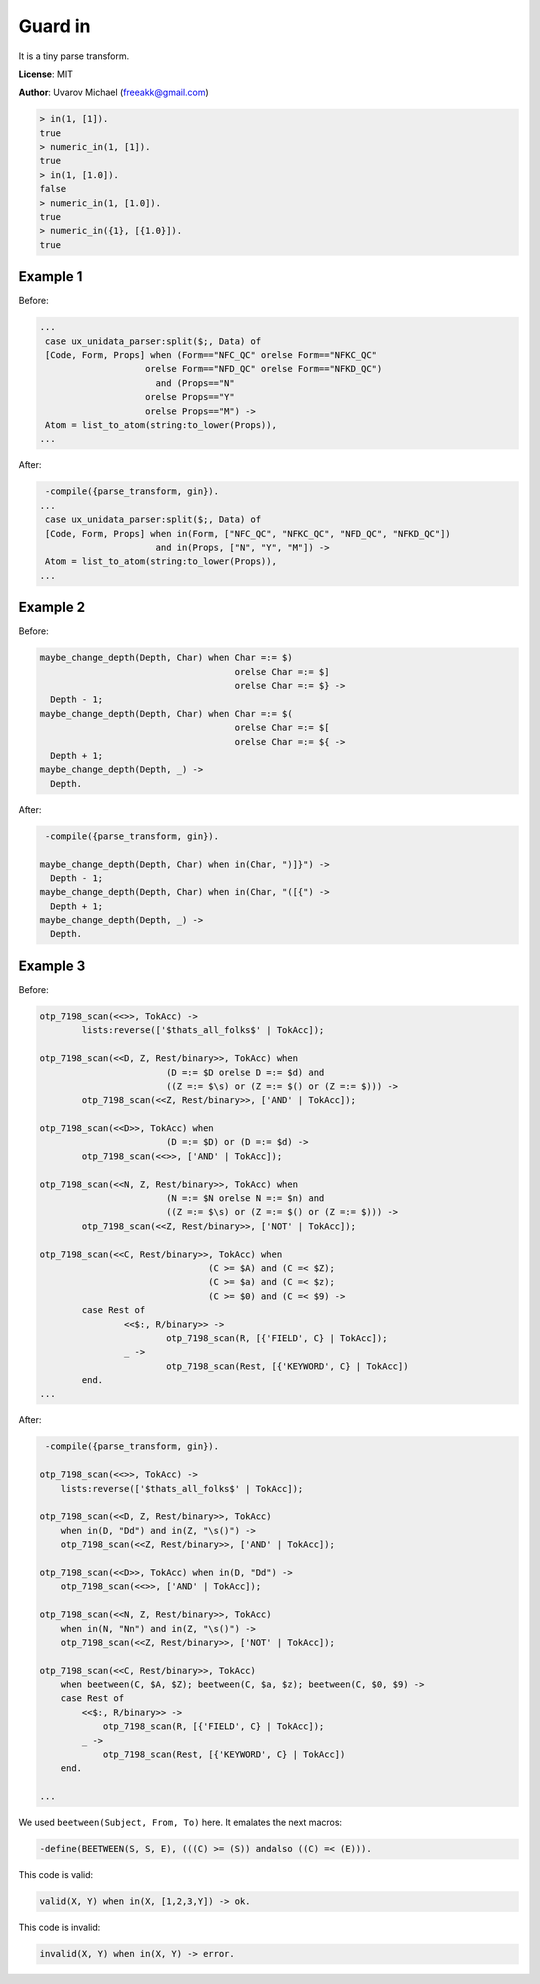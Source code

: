 Guard in
========

It is a tiny parse transform.

**License**: MIT

**Author**: Uvarov Michael (freeakk@gmail.com)


.. image:: https://secure.travis-ci.org/mad-cocktail/gin.png?branch=master
    :alt: Build Status
    :target: http://travis-ci.org/mad-cocktail/gin


.. code-block:: erlang

    > in(1, [1]).
    true
    > numeric_in(1, [1]).
    true
    > in(1, [1.0]).
    false
    > numeric_in(1, [1.0]).
    true
    > numeric_in({1}, [{1.0}]).
    true

Example 1
---------

Before:

.. code-block:: erlang

    ...
     case ux_unidata_parser:split($;, Data) of
     [Code, Form, Props] when (Form=="NFC_QC" orelse Form=="NFKC_QC"
                        orelse Form=="NFD_QC" orelse Form=="NFKD_QC")
                          and (Props=="N"
                        orelse Props=="Y"
                        orelse Props=="M") ->
     Atom = list_to_atom(string:to_lower(Props)),
    ...

After:

.. code-block:: erlang

     -compile({parse_transform, gin}).
    ...
     case ux_unidata_parser:split($;, Data) of
     [Code, Form, Props] when in(Form, ["NFC_QC", "NFKC_QC", "NFD_QC", "NFKD_QC"])
                          and in(Props, ["N", "Y", "M"]) ->
     Atom = list_to_atom(string:to_lower(Props)),
    ...

Example 2
---------

Before:

.. code-block:: erlang

    maybe_change_depth(Depth, Char) when Char =:= $)
                                         orelse Char =:= $]
                                         orelse Char =:= $} ->
      Depth - 1;
    maybe_change_depth(Depth, Char) when Char =:= $(
                                         orelse Char =:= $[
                                         orelse Char =:= ${ ->
      Depth + 1;
    maybe_change_depth(Depth, _) ->
      Depth.

After:

.. code-block:: erlang

     -compile({parse_transform, gin}).

    maybe_change_depth(Depth, Char) when in(Char, ")]}") ->
      Depth - 1;
    maybe_change_depth(Depth, Char) when in(Char, "([{") ->
      Depth + 1;
    maybe_change_depth(Depth, _) ->
      Depth.

Example 3
---------

Before:

.. code-block:: erlang

    otp_7198_scan(<<>>, TokAcc) ->
            lists:reverse(['$thats_all_folks$' | TokAcc]);

    otp_7198_scan(<<D, Z, Rest/binary>>, TokAcc) when
                            (D =:= $D orelse D =:= $d) and
                            ((Z =:= $\s) or (Z =:= $() or (Z =:= $))) ->
            otp_7198_scan(<<Z, Rest/binary>>, ['AND' | TokAcc]);

    otp_7198_scan(<<D>>, TokAcc) when
                            (D =:= $D) or (D =:= $d) ->
            otp_7198_scan(<<>>, ['AND' | TokAcc]);

    otp_7198_scan(<<N, Z, Rest/binary>>, TokAcc) when
                            (N =:= $N orelse N =:= $n) and
                            ((Z =:= $\s) or (Z =:= $() or (Z =:= $))) ->
            otp_7198_scan(<<Z, Rest/binary>>, ['NOT' | TokAcc]);

    otp_7198_scan(<<C, Rest/binary>>, TokAcc) when
                                    (C >= $A) and (C =< $Z);
                                    (C >= $a) and (C =< $z);
                                    (C >= $0) and (C =< $9) ->
            case Rest of
                    <<$:, R/binary>> ->
                            otp_7198_scan(R, [{'FIELD', C} | TokAcc]);
                    _ ->
                            otp_7198_scan(Rest, [{'KEYWORD', C} | TokAcc])
            end.
    ...

After:

.. code-block:: erlang

     -compile({parse_transform, gin}).

    otp_7198_scan(<<>>, TokAcc) ->
        lists:reverse(['$thats_all_folks$' | TokAcc]);

    otp_7198_scan(<<D, Z, Rest/binary>>, TokAcc)
        when in(D, "Dd") and in(Z, "\s()") ->
        otp_7198_scan(<<Z, Rest/binary>>, ['AND' | TokAcc]);

    otp_7198_scan(<<D>>, TokAcc) when in(D, "Dd") ->
        otp_7198_scan(<<>>, ['AND' | TokAcc]);

    otp_7198_scan(<<N, Z, Rest/binary>>, TokAcc)
        when in(N, "Nn") and in(Z, "\s()") ->
        otp_7198_scan(<<Z, Rest/binary>>, ['NOT' | TokAcc]);

    otp_7198_scan(<<C, Rest/binary>>, TokAcc)
        when beetween(C, $A, $Z); beetween(C, $a, $z); beetween(C, $0, $9) ->
        case Rest of
            <<$:, R/binary>> ->
                otp_7198_scan(R, [{'FIELD', C} | TokAcc]);
            _ ->
                otp_7198_scan(Rest, [{'KEYWORD', C} | TokAcc])
        end.

    ...

We used ``beetween(Subject, From, To)`` here. It emalates the next
macros:

.. code-block:: erlang

    -define(BEETWEEN(S, S, E), (((C) >= (S)) andalso ((C) =< (E))).

This code is valid:

.. code-block:: erlang

    valid(X, Y) when in(X, [1,2,3,Y]) -> ok.

This code is invalid:

.. code-block:: erlang

    invalid(X, Y) when in(X, Y) -> error.
